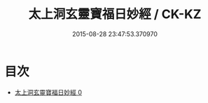 #+TITLE: 太上洞玄靈寶福日妙經 / CK-KZ

#+DATE: 2015-08-28 23:47:53.370970
* 目次
 - [[file:KR5b0039_000.txt][太上洞玄靈寶福日妙經 0]]
